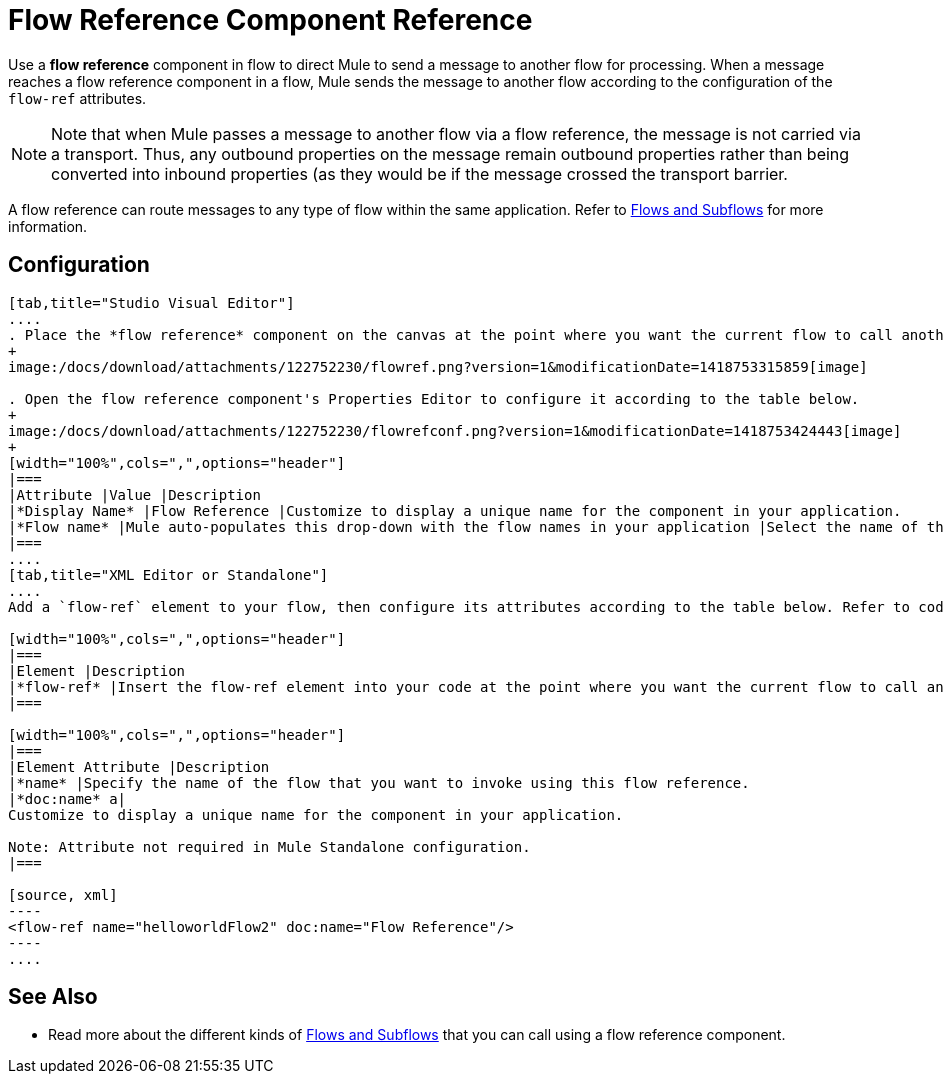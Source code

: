 = Flow Reference Component Reference

Use a *flow reference* component in flow to direct Mule to send a message to another flow for processing. When a message reaches a flow reference component in a flow, Mule sends the message to another flow according to the configuration of the `flow-ref` attributes.

[NOTE]
Note that when Mule passes a message to another flow via a flow reference, the message is not carried via a transport. Thus, any outbound properties on the message remain outbound properties rather than being converted into inbound properties (as they would be if the message crossed the transport barrier.

A flow reference can route messages to any type of flow within the same application. Refer to link:/docs/display/current/Flows+and+Subflows[Flows and Subflows] for more information.

== Configuration

[tabs]
------
[tab,title="Studio Visual Editor"]
....
. Place the *flow reference* component on the canvas at the point where you want the current flow to call another flow. 
+
image:/docs/download/attachments/122752230/flowref.png?version=1&modificationDate=1418753315859[image]

. Open the flow reference component's Properties Editor to configure it according to the table below.
+
image:/docs/download/attachments/122752230/flowrefconf.png?version=1&modificationDate=1418753424443[image]
+
[width="100%",cols=",",options="header"]
|===
|Attribute |Value |Description
|*Display Name* |Flow Reference |Customize to display a unique name for the component in your application.
|*Flow name* |Mule auto-populates this drop-down with the flow names in your application |Select the name of the flow that you want to invoke using this flow reference.
|===
....
[tab,title="XML Editor or Standalone"]
....
Add a `flow-ref` element to your flow, then configure its attributes according to the table below. Refer to code sample below.

[width="100%",cols=",",options="header"]
|===
|Element |Description
|*flow-ref* |Insert the flow-ref element into your code at the point where you want the current flow to call another flow.
|===

[width="100%",cols=",",options="header"]
|===
|Element Attribute |Description
|*name* |Specify the name of the flow that you want to invoke using this flow reference.
|*doc:name* a|
Customize to display a unique name for the component in your application.

Note: Attribute not required in Mule Standalone configuration.
|===

[source, xml]
----
<flow-ref name="helloworldFlow2" doc:name="Flow Reference"/>
----
....
------

== See Also

* Read more about the different kinds of link:/docs/display/current/Flows+and+Subflows[Flows and Subflows] that you can call using a flow reference component.

